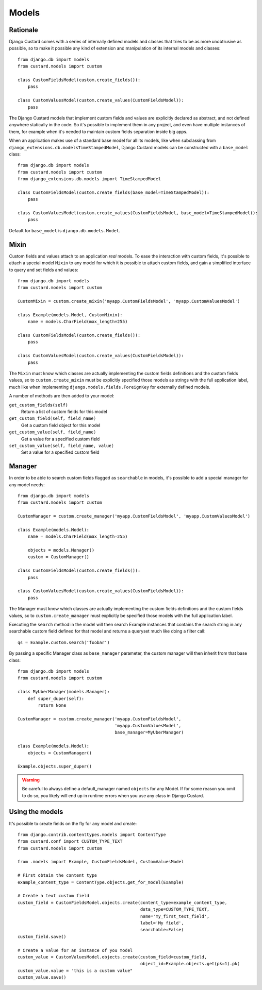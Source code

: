 Models
======

Rationale
---------

Django Custard comes with a series of internally defined models and classes that
tries to be as more unobtrusive as possible, so to make it possible any kind of
extension and manipulation of its internal models and classes::

  from django.db import models
  from custard.models import custom

  class CustomFieldsModel(custom.create_fields()):
      pass

  class CustomValuesModel(custom.create_values(CustomFieldsModel)):
      pass


The Django Custard models that implement custom fields and values are explicitly
declared as abstract, and not defined anywhere statically in the code. So it's
possible to implement them in any project, and even have multiple instances of
them, for example when it's needed to maintain custom fields separation inside
big apps.

When an application makes use of a standard base model for all its models, like
when subclassing from ``django_extensions.db.modelsTimeStampedModel``, Django
Custard models can be constructed with a ``base_model`` class::

  from django.db import models
  from custard.models import custom
  from django_extensions.db.models import TimeStampedModel

  class CustomFieldsModel(custom.create_fields(base_model=TimeStampedModel)):
      pass

  class CustomValuesModel(custom.create_values(CustomFieldsModel, base_model=TimeStampedModel)):
      pass


Default for ``base_model`` is ``django.db.models.Model``.


Mixin
-----

Custom fields and values attach to an application *real* models. To ease the
interaction with custom fields, it's possible to attach a special model ``Mixin`` to
any model for which it is possible to attach custom fields, and gain a simplified
interface to query and set fields and values::

  from django.db import models
  from custard.models import custom

  CustomMixin = custom.create_mixin('myapp.CustomFieldsModel', 'myapp.CustomValuesModel')

  class Example(models.Model, CustomMixin):
      name = models.CharField(max_length=255)

  class CustomFieldsModel(custom.create_fields()):
      pass

  class CustomValuesModel(custom.create_values(CustomFieldsModel)):
      pass


The ``Mixin`` must know which classes are actually implementing the custom fields
definitions and the custom fields values, so to ``custom.create_mixin`` must be
explicitly specified those models as strings with the full application label, much like
when implementing ``django.models.fields.ForeignKey`` for externally defined models.

A number of methods are then added to your model:

``get_custom_fields(self)``
    Return a list of custom fields for this model

``get_custom_field(self, field_name)``
    Get a custom field object for this model

``get_custom_value(self, field_name)``
    Get a value for a specified custom field

``set_custom_value(self, field_name, value)``
    Set a value for a specified custom field


Manager
-------

In order to be able to search custom fields flagged as ``searchable`` in models,
it's possible to add a special manager for any model needs::

  from django.db import models
  from custard.models import custom

  CustomManager = custom.create_manager('myapp.CustomFieldsModel', 'myapp.CustomValuesModel')

  class Example(models.Model):
      name = models.CharField(max_length=255)

      objects = models.Manager()
      custom = CustomManager()

  class CustomFieldsModel(custom.create_fields()):
      pass

  class CustomValuesModel(custom.create_values(CustomFieldsModel)):
      pass


The Manager must know which classes are actually implementing the custom fields
definitions and the custom fields values, so to ``custom.create_manager`` must
explicitly be specified those models with the full application label.

Executing the ``search`` method in the model will then search Example instances
that contains the search string in any searchable custom field defined for that
model and returns a queryset much like doing a filter call::

  qs = Example.custom.search('foobar')


By passing a specific Manager class as ``base_manager`` parameter, the custom
manager will then inherit from that base class::

  from django.db import models
  from custard.models import custom

  class MyUberManager(models.Manager):
      def super_duper(self):
          return None

  CustomManager = custom.create_manager('myapp.CustomFieldsModel',
                                        'myapp.CustomValuesModel',
                                        base_manager=MyUberManager)

  class Example(models.Model):
      objects = CustomManager()

  Example.objects.super_duper()


.. warning::
   Be careful to always define a default_manager named ``objects`` for any Model.
   If for some reason you omit to do so, you likely will end up in runtime errors
   when you use any class in Django Custard.


Using the models
----------------

It's possible to create fields on the fly for any model and create::

  from django.contrib.contenttypes.models import ContentType
  from custard.conf import CUSTOM_TYPE_TEXT
  from custard.models import custom

  from .models import Example, CustomFieldsModel, CustomValuesModel

  # First obtain the content type
  example_content_type = ContentType.objects.get_for_model(Example)

  # Create a text custom field
  custom_field = CustomFieldsModel.objects.create(content_type=example_content_type,
                                                  data_type=CUSTOM_TYPE_TEXT,
                                                  name='my_first_text_field',
                                                  label='My field',
                                                  searchable=False)
  custom_field.save()

  # Create a value for an instance of you model
  custom_value = CustomValuesModel.objects.create(custom_field=custom_field,
                                                  object_id=Example.objects.get(pk=1).pk)
  custom_value.value = "this is a custom value"
  custom_value.save()

